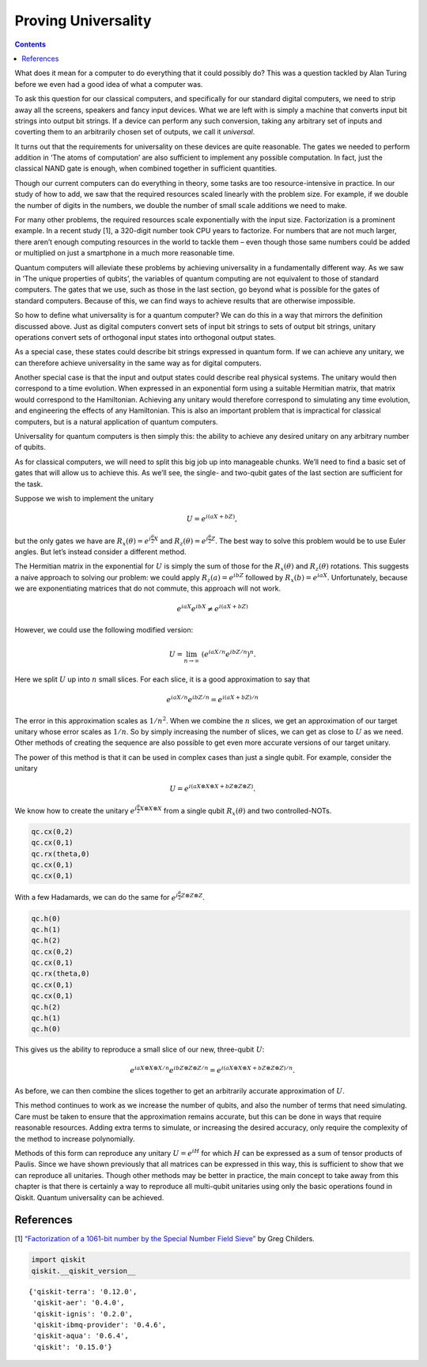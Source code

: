 Proving Universality
====================
.. contents:: Contents
   :local:


What does it mean for a computer to do everything that it could possibly
do? This was a question tackled by Alan Turing before we even had a good
idea of what a computer was.

To ask this question for our classical computers, and specifically for
our standard digital computers, we need to strip away all the screens,
speakers and fancy input devices. What we are left with is simply a
machine that converts input bit strings into output bit strings. If a
device can perform any such conversion, taking any arbitrary set of
inputs and coverting them to an arbitrarily chosen set of outputs, we
call it *universal*.

It turns out that the requirements for universality on these devices are
quite reasonable. The gates we needed to perform addition in ‘The atoms
of computation’ are also sufficient to implement any possible
computation. In fact, just the classical NAND gate is enough, when
combined together in sufficient quantities.

Though our current computers can do everything in theory, some tasks are
too resource-intensive in practice. In our study of how to add, we saw
that the required resources scaled linearly with the problem size. For
example, if we double the number of digits in the numbers, we double the
number of small scale additions we need to make.

For many other problems, the required resources scale exponentially with
the input size. Factorization is a prominent example. In a recent study
[1], a 320-digit number took CPU years to factorize. For numbers that
are not much larger, there aren’t enough computing resources in the
world to tackle them – even though those same numbers could be added or
multiplied on just a smartphone in a much more reasonable time.

Quantum computers will alleviate these problems by achieving
universality in a fundamentally different way. As we saw in ‘The unique
properties of qubits’, the variables of quantum computing are not
equivalent to those of standard computers. The gates that we use, such
as those in the last section, go beyond what is possible for the gates
of standard computers. Because of this, we can find ways to achieve
results that are otherwise impossible.

So how to define what universality is for a quantum computer? We can do
this in a way that mirrors the definition discussed above. Just as
digital computers convert sets of input bit strings to sets of output
bit strings, unitary operations convert sets of orthogonal input states
into orthogonal output states.

As a special case, these states could describe bit strings expressed in
quantum form. If we can achieve any unitary, we can therefore achieve
universality in the same way as for digital computers.

Another special case is that the input and output states could describe
real physical systems. The unitary would then correspond to a time
evolution. When expressed in an exponential form using a suitable
Hermitian matrix, that matrix would correspond to the Hamiltonian.
Achieving any unitary would therefore correspond to simulating any time
evolution, and engineering the effects of any Hamiltonian. This is also
an important problem that is impractical for classical computers, but is
a natural application of quantum computers.

Universality for quantum computers is then simply this: the ability to
achieve any desired unitary on any arbitrary number of qubits.

As for classical computers, we will need to split this big job up into
manageable chunks. We’ll need to find a basic set of gates that will
allow us to achieve this. As we’ll see, the single- and two-qubit gates
of the last section are sufficient for the task.

Suppose we wish to implement the unitary

.. math::


   U = e^{i(aX + bZ)},

but the only gates we have are
:math:`R_x(\theta) = e^{i \frac{\theta}{2} X}` and
:math:`R_z(\theta) = e^{i \frac{\theta}{2} Z}`. The best way to solve
this problem would be to use Euler angles. But let’s instead consider a
different method.

The Hermitian matrix in the exponential for :math:`U` is simply the sum
of those for the :math:`R_x(\theta)` and :math:`R_z(\theta)` rotations.
This suggests a naive approach to solving our problem: we could apply
:math:`R_z(a) = e^{i bZ}` followed by :math:`R_x(b) = e^{i a X}`.
Unfortunately, because we are exponentiating matrices that do not
commute, this approach will not work.

.. math::


   e^{i a X} e^{i b X} \neq e^{i(aX + bZ)}

However, we could use the following modified version:

.. math::


   U = \lim_{n\rightarrow\infty} ~ \left(e^{iaX/n}e^{ibZ/n}\right)^n.

Here we split :math:`U` up into :math:`n` small slices. For each slice,
it is a good approximation to say that

.. math::


   e^{iaX/n}e^{ibZ/n} = e^{i(aX + bZ)/n}

The error in this approximation scales as :math:`1/n^2`. When we combine
the :math:`n` slices, we get an approximation of our target unitary
whose error scales as :math:`1/n`. So by simply increasing the number of
slices, we can get as close to :math:`U` as we need. Other methods of
creating the sequence are also possible to get even more accurate
versions of our target unitary.

The power of this method is that it can be used in complex cases than
just a single qubit. For example, consider the unitary

.. math::


   U = e^{i(aX\otimes X\otimes X + bZ\otimes Z\otimes Z)}.

We know how to create the unitary
:math:`e^{i\frac{\theta}{2} X\otimes X\otimes X}` from a single qubit
:math:`R_x(\theta)` and two controlled-NOTs.

.. code:: python

   qc.cx(0,2)
   qc.cx(0,1)
   qc.rx(theta,0)
   qc.cx(0,1)
   qc.cx(0,1)

With a few Hadamards, we can do the same for
:math:`e^{i\frac{\theta}{2} Z\otimes Z\otimes Z}`.

.. code:: python

   qc.h(0)
   qc.h(1)
   qc.h(2)
   qc.cx(0,2)
   qc.cx(0,1)
   qc.rx(theta,0)
   qc.cx(0,1)
   qc.cx(0,1)
   qc.h(2)
   qc.h(1)
   qc.h(0)

This gives us the ability to reproduce a small slice of our new,
three-qubit :math:`U`:

.. math::


   e^{iaX\otimes X\otimes X/n}e^{ibZ\otimes Z\otimes Z/n} = e^{i(aX\otimes X\otimes X + bZ\otimes Z\otimes Z)/n}.

As before, we can then combine the slices together to get an arbitrarily
accurate approximation of :math:`U`.

This method continues to work as we increase the number of qubits, and
also the number of terms that need simulating. Care must be taken to
ensure that the approximation remains accurate, but this can be done in
ways that require reasonable resources. Adding extra terms to simulate,
or increasing the desired accuracy, only require the complexity of the
method to increase polynomially.

Methods of this form can reproduce any unitary :math:`U = e^{iH}` for
which :math:`H` can be expressed as a sum of tensor products of Paulis.
Since we have shown previously that all matrices can be expressed in
this way, this is sufficient to show that we can reproduce all
unitaries. Though other methods may be better in practice, the main
concept to take away from this chapter is that there is certainly a way
to reproduce all multi-qubit unitaries using only the basic operations
found in Qiskit. Quantum universality can be achieved.

References
~~~~~~~~~~

[1] `“Factorization of a 1061-bit number by the Special Number Field
Sieve” <https://eprint.iacr.org/2012/444.pdf>`__ by Greg Childers.

.. code:: ipython3

    import qiskit
    qiskit.__qiskit_version__




.. parsed-literal::

    {'qiskit-terra': '0.12.0',
     'qiskit-aer': '0.4.0',
     'qiskit-ignis': '0.2.0',
     'qiskit-ibmq-provider': '0.4.6',
     'qiskit-aqua': '0.6.4',
     'qiskit': '0.15.0'}




